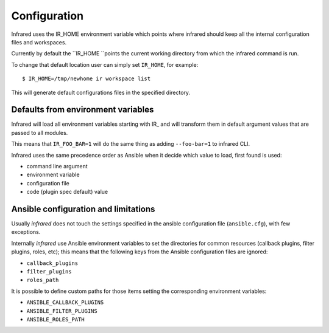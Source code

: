 Configuration
=============

Infrared uses the IR_HOME environment variable which points where infrared
should keep all the internal configuration files and workspaces.

Currently by default the ``IR_HOME ``points the current working directory
from which the infrared command is run.

To change that default location user can simply set ``IR_HOME``, for example::

    $ IR_HOME=/tmp/newhome ir workspace list


This will generate default configurations files in the specified directory.


Defaults from environment variables
-----------------------------------

Infrared will load all environment variables starting with IR_ and will
transform them in default argument values that are passed to all modules.

This means that ``IR_FOO_BAR=1`` will do the same thing as adding
``--foo-bar=1`` to infrared CLI.

Infrared uses the same precedence order as Ansible when it decide
which value to load, first found is used:

* command line argument
* environment variable
* configuration file
* code (plugin spec default) value


Ansible configuration and limitations
-------------------------------------
Usually `infrared` does not touch the settings specified in the ansible configuration
file (``ansible.cfg``), with few exceptions.

Internally `infrared` use Ansible environment variables to set the directories
for common resources (callback plugins, filter plugins, roles, etc); this means
that the following keys from the Ansible configuration files are ignored:

* ``callback_plugins``
* ``filter_plugins``
* ``roles_path``

It is possible to define custom paths for those items setting the corresponding
environment variables:

* ``ANSIBLE_CALLBACK_PLUGINS``
* ``ANSIBLE_FILTER_PLUGINS``
* ``ANSIBLE_ROLES_PATH``
